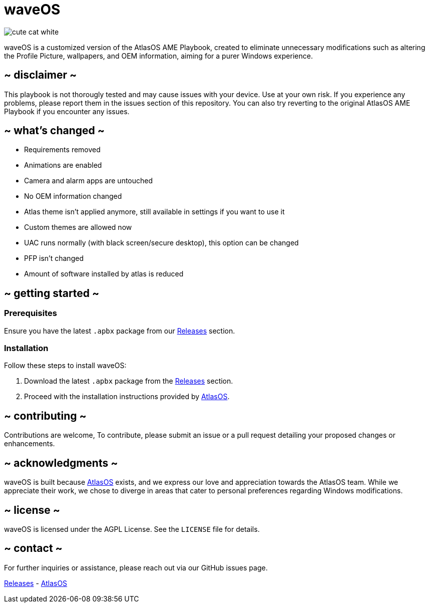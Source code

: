 = waveOS

image::cute-cat-white.gif[]

waveOS is a customized version of the AtlasOS AME Playbook, created to eliminate unnecessary modifications such as altering the Profile Picture, wallpapers, and OEM information, aiming for a purer Windows experience.

== ~ disclaimer ~
This playbook is not thorougly tested and may cause issues with your device. Use at your own risk. If you experience any problems, please report them in the issues section of this repository. You can also try reverting to the original AtlasOS AME Playbook if you encounter any issues.

== ~ what's changed ~

* Requirements removed
* Animations are enabled
* Camera and alarm apps are untouched
* No OEM information changed
* Atlas theme isn't applied anymore, still available in settings if you want to use it
* Custom themes are allowed now
* UAC runs normally (with black screen/secure desktop), this option can be changed
* PFP isn't changed
* Amount of software installed by atlas is reduced


== ~ getting started ~

=== Prerequisites

Ensure you have the latest `.apbx` package from our [[Releases]] link:https://github.com/13waves/waveOS/releases[Releases] section.

=== Installation

Follow these steps to install waveOS:

1. Download the latest `.apbx` package from the [[Releases]] link:https://github.com/13waves/waveOS/releases[Releases] section.
2. Proceed with the installation instructions provided by https://docs.atlasos.net[AtlasOS].

== ~ contributing ~

Contributions are welcome, To contribute, please submit an issue or a pull request detailing your proposed changes or enhancements.

== ~ acknowledgments ~

waveOS is built because <<AtlasOS, AtlasOS>> exists, and we express our love and appreciation towards the AtlasOS team. While we appreciate their work, we chose to diverge in areas that cater to personal preferences regarding Windows modifications.

== ~ license ~

waveOS is licensed under the AGPL License. See the `LICENSE` file for details.

== ~ contact ~

For further inquiries or assistance, please reach out via our GitHub issues page.

[[Releases]] link:https://github.com/13waves/waveOS/releases[Releases]
-
[[AtlasOS]] link:https://github.com/Atlas-OS/Atlas[AtlasOS]
